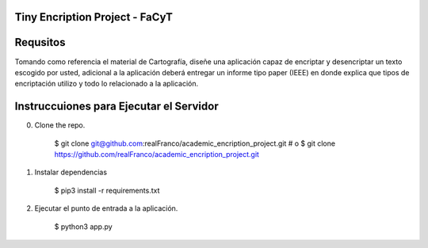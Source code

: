 =======================
Tiny Encription Project - FaCyT
=======================

.. image:: https://img.shields.io/badge/python-3.6%2B-blue.svg?style=for-the-badge&logo=appveyor
   :alt: Supported Python Versions


=======================
Requsitos 
=======================

Tomando como referencia el material de Cartografía, diseñe una aplicación capaz de encriptar y desencriptar 
un texto escogido por usted, adicional a la aplicación deberá entregar un informe tipo paper (IEEE) en donde 
explica que tipos de encriptación utilizo y todo lo relacionado a la aplicación.


================================
Instruccuiones para Ejecutar el Servidor
================================

0. Clone the repo. 

    $ git clone git@github.com:realFranco/academic_encription_project.git
    # o
    $ git clone https://github.com/realFranco/academic_encription_project.git

1. Instalar dependencias

    $ pip3 install -r requirements.txt

2. Ejecutar el punto de entrada a la aplicación.

    $ python3 app.py
